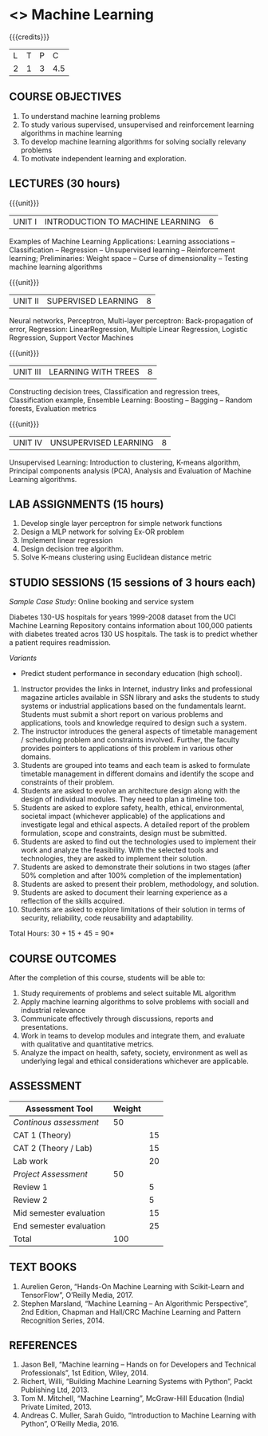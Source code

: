 * <<<203>>> Machine Learning
:properties:
:author: Dr. T. T. Mirnalinee, Dr. S. Kavitha
:date: 29 March 2021
:end:

#+startup: showall
{{{credits}}}
| L | T | P |   C |
| 2 | 1 | 3 | 4.5 |
** R2021 CHANGES :noexport:

		
** CO-PO Mapping                                                   :noexport:
|     | PO1 | PO2 | PO3 | PO4 | PO5 | PO6 | PO7 | PO8 | PO9 | PO10 | PO11 | PO12 | PSO1 | PSO2 | PSO3 |
| CO1 |     |   3 |     |   2 |     |     |     |     |     |      |      |      |    2 |    2 |      |
| CO2 |   2 |     |     |   1 |     |     |     |     |     |      |      |      |    2 |    1 |      |
| CO3 |     |     |   3 |   3 |   3 |     |     |     |     |      |      |      |    3 |    3 |    3 |
| CO4 |     |     |     |     |     |     |     |   1 |     |    3 |    1 |    1 |      |      |      |
| CO5 |     |     |     |     |     |     |     |     |   3 |    3 |    2 |    1 |      |    1 |      |
| CO6 |     |     |     |     |     |   2 |   2 |   1 |     |      |      |      |      |      |      |

** COURSE OBJECTIVES
1. To understand machine learning problems
2. To study various supervised, unsupervised and
   reinforcement learning algorithms in machine learning
3. To develop machine learning algorithms for solving
   socially relevany problems
4. To motivate independent learning and exploration.

** LECTURES (30 hours)
{{{unit}}}
| UNIT I | INTRODUCTION TO MACHINE LEARNING| 6 |
Examples of Machine Learning Applications: Learning
associations -- Classification -- Regression -- Unsupervised
learning -- Reinforcement learning; Preliminaries: Weight
space -- Curse of dimensionality -- Testing machine learning
algorithms

{{{unit}}}
| UNIT II | SUPERVISED LEARNING | 8 |
Neural networks, Perceptron, Multi-layer perceptron:
Back-propagation of error, Regression: LinearRegression,
Multiple Linear Regression, Logistic Regression, Support
Vector Machines

{{{unit}}}
| UNIT III | LEARNING WITH TREES | 8 |
Constructing decision trees, Classification and regression
trees, Classification example, Ensemble Learning: Boosting --
Bagging -- Random forests, Evaluation metrics

{{{unit}}}
| UNIT IV | UNSUPERVISED LEARNING | 8 |
Unsupervised Learning: Introduction to clustering, K-means
algorithm, Principal components analysis (PCA), Analysis and
Evaluation of Machine Learning algorithms.

** LAB ASSIGNMENTS (15 hours)
1. Develop single layer perceptron for simple network
   functions
2. Design a MLP network for solving Ex-OR problem
3. Implement linear regression
4. Design decision tree algorithm.
5. Solve K-means clustering using Euclidean distance metric

** STUDIO SESSIONS (15 sessions of 3 hours each)
/Sample Case Study/: Online booking and service system

Diabetes 130-US hospitals for years 1999-2008 dataset from
the UCI Machine Learning Repository contains information
about 100,000 patients with diabetes treated acros 130 US
hospitals. The task is to predict whether a patient requires
readmission.

/Variants/ 
- Predict student performance in secondary education (high
  school).
1. Instructor provides the links in Internet, industry links
   and professional magazine articles available in SSN
   library and asks the students to study systems or
   industrial applications based on the fundamentals learnt.
   Students must submit a short report on various problems
   and applications, tools and knowledge required to design
   such a system.
2. The instructor introduces the general aspects of timetable
   management / scheduling problem and constraints involved. Further,
   the faculty provides pointers to applications of this problem in
   various other domains.
3. Students are grouped into teams and each team is asked to
   formulate timetable management in different domains and
   identify the scope and constraints of their problem.
4. Students are asked to evolve an architecture design along
   with the design of individual modules. They need to plan a
   timeline too.
5. Students are asked to explore safety, health, ethical,
   environmental, societal impact (whichever applicable) of
   the applications and investigate legal and ethical
   aspects. A detailed report of the problem formulation,
   scope and constraints, design must be submitted.
6. Students are asked to find out the technologies used to
   implement their work and analyze the feasibility. With the
   selected tools and technologies, they are asked to
   implement their solution.
7. Students are asked to demonstrate their solutions in two
   stages (after 50% completion and after 100% completion of
   the implementation)
8. Students are asked to present their problem, methodology,
   and solution.
9. Students are asked to document their learning experience
   as a reflection of the skills acquired.
10. Students are asked to explore limitations of their
    solution in terms of security, reliability, code
    reusability and adaptability.


\hfill *Total Hours: 30 + 15 + 45 = 90*

** COURSE OUTCOMES
After the completion of this course, students will be able
to:
1. Study requirements of problems and select suitable ML
   algorithm
2. Apply machine learning algorithms to solve problems
   with sociall and industrial relevance
3. Communicate effectively through discussions, reports and
   presentations.
4. Work in teams to develop modules and integrate them, and
   evaluate with qualitative and quantitative metrics.
5. Analyze the impact on health, safety, society, environment
   as well as underlying legal and ethical considerations
   whichever are applicable.


** COMMENT EVALUATION
#+latex: \newcolumntype{Y}{>{\small\raggedright\arraybackslash}X}
#+latex: \newcolumntype{A}{>{\small\raggedright\arraybackslash\hsize=.7\hsize}X}
#+latex: \newcolumntype{B}{>{\small\raggedright\arraybackslash\hsize=1.2\hsize}X}
#+latex: \newcolumntype{C}{>{\small\raggedright\arraybackslash\hsize=1\hsize}X}
#+attr_latex: :environment tabularx :width \textwidth :align BBAAAA
| <10>       | <40>                                     |       <10> |       <10> |       <10> |       <10> |
|------------+------------------------------------------+------------+------------+------------+------------|
| Asssessment tool | Execution                                | Peer review and rating |  Viva voce | Presentation |     Report |
|------------+------------------------------------------+------------+------------+------------+------------|
| Review 1 by instructor: Design | Problem formulation, scope: 60           |         10 |            |            |         30 |
|------------+------------------------------------------+------------+------------+------------+------------|
| Mid sem evaluation by a committee | Planning and modules: 20, Technical: 20, Ethics/Best practices: 10 |            |         10 |         20 |         20 |
|------------+------------------------------------------+------------+------------+------------+------------|
| Review 2 by instructor: Implementation | Implementation, demo, testing, user interface: 90 |         10 |            |            |            |
|------------+------------------------------------------+------------+------------+------------+------------|
| End sem evaluation by a committee | Demo  (Innovation, emerging technologies, security, user interface): 40 |            |         10 |         10 |         20 |
|------------+------------------------------------------+------------+------------+------------+------------|

** ASSESSMENT
| Assessment Tool         | Weight |    |
|-------------------------+--------+----|
| /Continous assessment/  |     50 |    |
| CAT 1 (Theory)          |        | 15 |
| CAT 2 (Theory / Lab)    |        | 15 |
| Lab work                |        | 20 |
| /Project Assessment/    |     50 |    |
| Review 1                |        |  5 |
| Review 2                |        |  5 |
| Mid semester evaluation |        | 15 |
| End semester evaluation |        | 25 |
|-------------------------+--------+----|
| Total                   |    100 |    |

#+BEGIN_COMMENT
| Assessment Tool      | Weightage |     |
|----------------------+-----------+-----|
| End semester exam    |       25% |     |
| Continous assessment |       75% |     |
| Class activity       |           | 10% |
| Review 1             |           | 10% |
| Review 2             |           | 15% |
| Review 3             |           | 20% |
| Mid semester review  |           | 20% |
| End semester review  |           | 25% |
|----------------------+-----------+-----|
| Total                |      100% |     |


| Assessment Tool | Weightage |     |
|-----------------+-----------+-----|
| Class Activity  |       25% |     |
| Project         |       75% |     |
| Review 1        |           | 10% |
| Review 2        |           | 20% |
| Review 3        |           | 20% |
| Mid Sem Review  |           | 20% |
| End Sem Review  |           | 30% |
|-----------------+-----------+-----|
| Total           |      100% |     |
#+END_COMMENT
** TEXT BOOKS
 1. Aurelien Geron, “Hands-On Machine Learning with Scikit-Learn and TensorFlow”, O’Reilly Media, 2017.
 2. Stephen Marsland, “Machine Learning – An Algorithmic Perspective”, 2nd Edition, Chapman and Hall/CRC Machine Learning and Pattern Recognition Series, 2014. 

** REFERENCES


  1. Jason Bell, “Machine learning – Hands on for Developers and Technical Professionals”, 1st Edition, Wiley, 2014.
  2. Richert, Willi, “Building Machine Learning Systems with Python”, Packt Publishing Ltd, 2013.
  3. Tom M. Mitchell, “Machine Learning”, McGraw-Hill Education (India) Private Limited, 2013.
  4. Andreas C. Muller, Sarah Guido, “Introduction to Machine Learning with Python”, O’Reilly Media, 2016.

#+BEGIN_COMMENT
Technical Outcome.
Could you learn?
Rate yourself in the scale of 1 to 3
1 -- Not confident, more practice required.
2 - Could modify available code but not able to write
own logic.
3 - Proficient
1 Task 1
2 Task 2
Best Practices / Application of fundaments learnt in theory courses
Suggested by the Instructor
Could you follow?
Rate yourself in the scale of 1 to 3
1 -- Needs to improve.
2 - Inconsistent in applying
3 - Proficient with the practice
B1 Design before coding
B2 Modular design and coding
using versions
#+END_COMMENT
